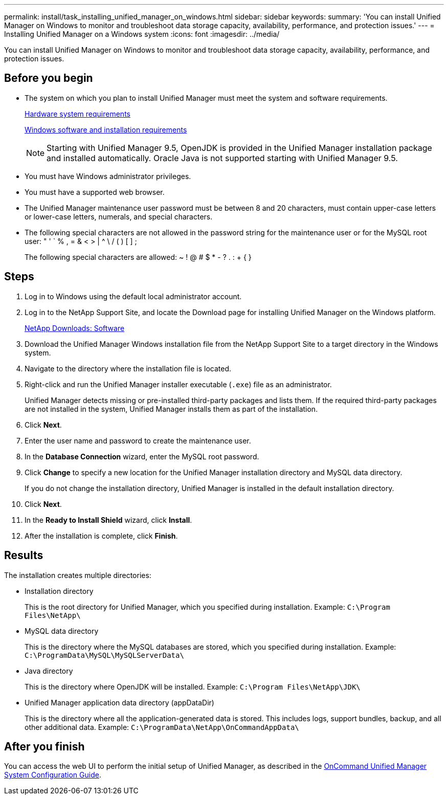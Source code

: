 ---
permalink: install/task_installing_unified_manager_on_windows.html
sidebar: sidebar
keywords: 
summary: 'You can install Unified Manager on Windows to monitor and troubleshoot data storage capacity, availability, performance, and protection issues.'
---
= Installing Unified Manager on a Windows system
:icons: font
:imagesdir: ../media/

[.lead]
You can install Unified Manager on Windows to monitor and troubleshoot data storage capacity, availability, performance, and protection issues.

== Before you begin

* The system on which you plan to install Unified Manager must meet the system and software requirements.
+
xref:concept_virtual_infrastructure_or_hardware_system_requirements.adoc[Hardware system requirements]
+
xref:reference_windows_software_and_installation_requirements.adoc[Windows software and installation requirements]
+
[NOTE]
====
Starting with Unified Manager 9.5, OpenJDK is provided in the Unified Manager installation package and installed automatically. Oracle Java is not supported starting with Unified Manager 9.5.
====

* You must have Windows administrator privileges.
* You must have a supported web browser.
* The Unified Manager maintenance user password must be between 8 and 20 characters, must contain upper-case letters or lower-case letters, numerals, and special characters.
* The following special characters are not allowed in the password string for the maintenance user or for the MySQL root user: " ' ` % , = & < > | {caret} \ / ( ) [ ] ;
+
The following special characters are allowed: ~ ! @ # $ * - ? . : + { }

== Steps

. Log in to Windows using the default local administrator account.
. Log in to the NetApp Support Site, and locate the Download page for installing Unified Manager on the Windows platform.
+
http://mysupport.netapp.com/NOW/cgi-bin/software[NetApp Downloads: Software]

. Download the Unified Manager Windows installation file from the NetApp Support Site to a target directory in the Windows system.
. Navigate to the directory where the installation file is located.
. Right-click and run the Unified Manager installer executable (`.exe`) file as an administrator.
+
Unified Manager detects missing or pre-installed third-party packages and lists them. If the required third-party packages are not installed in the system, Unified Manager installs them as part of the installation.

. Click *Next*.
. Enter the user name and password to create the maintenance user.
. In the *Database Connection* wizard, enter the MySQL root password.
. Click *Change* to specify a new location for the Unified Manager installation directory and MySQL data directory.
+
If you do not change the installation directory, Unified Manager is installed in the default installation directory.

. Click *Next*.
. In the *Ready to Install Shield* wizard, click *Install*.
. After the installation is complete, click *Finish*.

== Results

The installation creates multiple directories:

* Installation directory
+
This is the root directory for Unified Manager, which you specified during installation. Example: `C:\Program Files\NetApp\`

* MySQL data directory
+
This is the directory where the MySQL databases are stored, which you specified during installation. Example: `C:\ProgramData\MySQL\MySQLServerData\`

* Java directory
+
This is the directory where OpenJDK will be installed. Example: `C:\Program Files\NetApp\JDK\`

* Unified Manager application data directory (appDataDir)
+
This is the directory where all the application-generated data is stored. This includes logs, support bundles, backup, and all other additional data. Example: `C:\ProgramData\NetApp\OnCommandAppData\`

== After you finish

You can access the web UI to perform the initial setup of Unified Manager, as described in the http://docs.netapp.com/ocum-95/topic/com.netapp.doc.onc-um-sysconfig/home.html[OnCommand Unified Manager System Configuration Guide].
